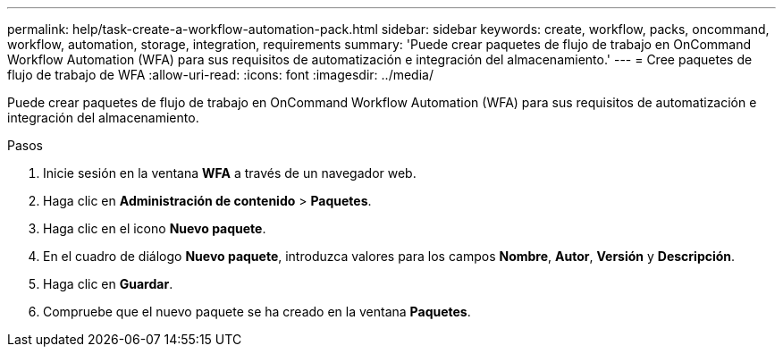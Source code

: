 ---
permalink: help/task-create-a-workflow-automation-pack.html 
sidebar: sidebar 
keywords: create, workflow, packs, oncommand, workflow, automation, storage, integration, requirements 
summary: 'Puede crear paquetes de flujo de trabajo en OnCommand Workflow Automation (WFA) para sus requisitos de automatización e integración del almacenamiento.' 
---
= Cree paquetes de flujo de trabajo de WFA
:allow-uri-read: 
:icons: font
:imagesdir: ../media/


[role="lead"]
Puede crear paquetes de flujo de trabajo en OnCommand Workflow Automation (WFA) para sus requisitos de automatización e integración del almacenamiento.

.Pasos
. Inicie sesión en la ventana *WFA* a través de un navegador web.
. Haga clic en *Administración de contenido* > *Paquetes*.
. Haga clic en el icono *Nuevo paquete*.
. En el cuadro de diálogo *Nuevo paquete*, introduzca valores para los campos *Nombre*, *Autor*, *Versión* y *Descripción*.
. Haga clic en *Guardar*.
. Compruebe que el nuevo paquete se ha creado en la ventana *Paquetes*.

